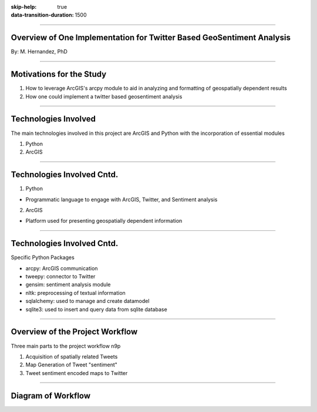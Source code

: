 :skip-help: true
:data-transition-duration: 1500

.. title:: GIS

----

Overview of One Implementation for Twitter Based GeoSentiment Analysis
======================================================================

By: M. Hernandez, PhD

----

Motivations for the Study
=========================

1. How to leverage ArcGIS's arcpy module to aid in analyzing and formatting of geospatially dependent results

2. How one could implement a twitter based geosentiment analysis

----

Technologies Involved
=====================

The main technologies involved in this project are ArcGIS and Python with the incorporation of essential modules

1. Python

2. ArcGIS

----

Technologies Involved Cntd.
===========================

1. Python

- Programmatic language to engage with ArcGIS, Twitter, and Sentiment analysis

2. ArcGIS

- Platform used for presenting geospatially dependent information

----

Technologies Involved Cntd.
===========================

Specific Python Packages

- arcpy: ArcGIS communication

- tweepy: connector to Twitter

- gensim: sentiment analysis module

- nltk: preprocessing of textual information

- sqlalchemy: used to manage and create datamodel

- sqlite3: used to insert and query data from sqlite database

----

Overview of the Project Workflow
================================

Three main parts to the project workflow  n9p

1. Acquisition of spatially related Tweets

2. Map Generation of Tweet "sentiment"

3. Tweet sentiment encoded maps to Twitter

----

Diagram of Workflow
===================

.. image:: images/project_workflow.png
    :height: 600px
    :width: 800px

